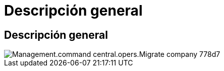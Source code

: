 = Descripción general
:allow-uri-read: 




== Descripción general

image::Management.command_center.operations.migrate_company-778d7.png[Management.command central.opers.Migrate company 778d7]

